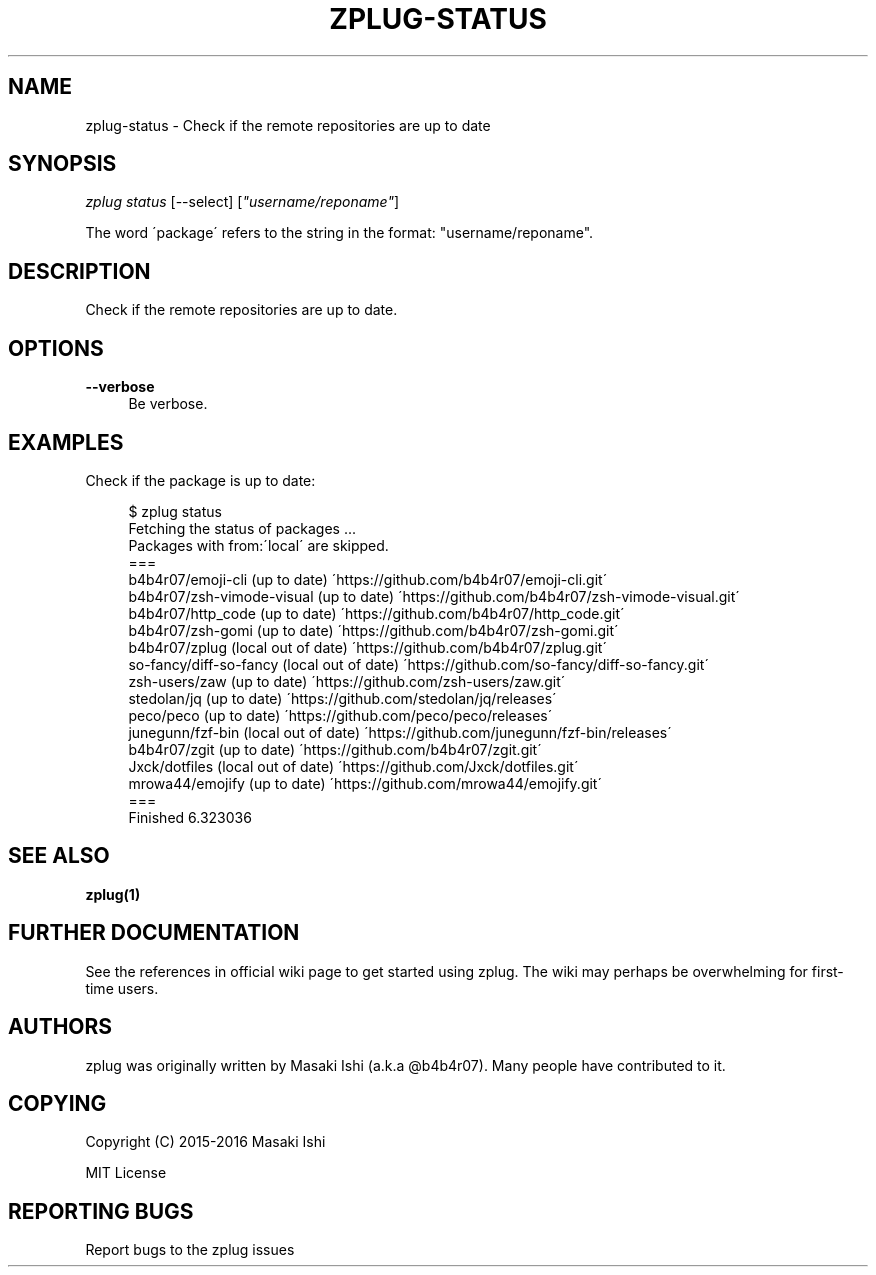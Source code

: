 '\" t
.\"     Title: zplug-status
.\"    Author: [see the "Authors" section]
.\" Generator: DocBook XSL Stylesheets v1.75.2 <http://docbook.sf.net/>
.\"      Date: 05/04/2016
.\"    Manual: ZPLUG Manual
.\"    Source: ZPLUG Manual
.\"  Language: English
.\"
.TH "ZPLUG\-STATUS" "1" "05/04/2016" "ZPLUG Manual" "ZPLUG Manual"
.\" -----------------------------------------------------------------
.\" * set default formatting
.\" -----------------------------------------------------------------
.\" disable hyphenation
.nh
.\" disable justification (adjust text to left margin only)
.ad l
.\" -----------------------------------------------------------------
.\" * MAIN CONTENT STARTS HERE *
.\" -----------------------------------------------------------------
.SH "NAME"
zplug-status \- Check if the remote repositories are up to date
.SH "SYNOPSIS"
.sp
.nf
\fIzplug status\fR [\-\-select] [\fI"username/reponame"\fR]
.fi
.sp
.nf
The word \'package\' refers to the string in the format: "username/reponame"\&.
.fi
.SH "DESCRIPTION"
.sp
Check if the remote repositories are up to date\&.
.SH "OPTIONS"
.PP
\fB\-\-verbose\fR
.RS 4
Be verbose\&.
.RE
.SH "EXAMPLES"
.sp
Check if the package is up to date:
.sp
.if n \{\
.RS 4
.\}
.nf
$ zplug status
Fetching the status of packages \&.\&.\&.
Packages with from:\'local\' are skipped\&.
===
b4b4r07/emoji\-cli                       (up to date) \'https://github\&.com/b4b4r07/emoji\-cli\&.git\'
b4b4r07/zsh\-vimode\-visual               (up to date) \'https://github\&.com/b4b4r07/zsh\-vimode\-visual\&.git\'
b4b4r07/http_code                       (up to date) \'https://github\&.com/b4b4r07/http_code\&.git\'
b4b4r07/zsh\-gomi                        (up to date) \'https://github\&.com/b4b4r07/zsh\-gomi\&.git\'
b4b4r07/zplug                           (local out of date) \'https://github\&.com/b4b4r07/zplug\&.git\'
so\-fancy/diff\-so\-fancy                  (local out of date) \'https://github\&.com/so\-fancy/diff\-so\-fancy\&.git\'
zsh\-users/zaw                           (up to date) \'https://github\&.com/zsh\-users/zaw\&.git\'
stedolan/jq                             (up to date) \'https://github\&.com/stedolan/jq/releases\'
peco/peco                               (up to date) \'https://github\&.com/peco/peco/releases\'
junegunn/fzf\-bin                        (local out of date) \'https://github\&.com/junegunn/fzf\-bin/releases\'
b4b4r07/zgit                            (up to date) \'https://github\&.com/b4b4r07/zgit\&.git\'
Jxck/dotfiles                           (local out of date) \'https://github\&.com/Jxck/dotfiles\&.git\'
mrowa44/emojify                         (up to date) \'https://github\&.com/mrowa44/emojify\&.git\'
===
Finished 6\&.323036
.fi
.if n \{\
.RE
.\}
.SH "SEE ALSO"
.sp
\fBzplug(1)\fR
.SH "FURTHER DOCUMENTATION"
.sp
See the references in official wiki page to get started using zplug\&. The wiki may perhaps be overwhelming for first\-time users\&.
.SH "AUTHORS"
.sp
zplug was originally written by Masaki Ishi (a\&.k\&.a @b4b4r07)\&. Many people have contributed to it\&.
.SH "COPYING"
.sp
Copyright (C) 2015\-2016 Masaki Ishi
.sp
MIT License
.SH "REPORTING BUGS"
.sp
Report bugs to the zplug issues
